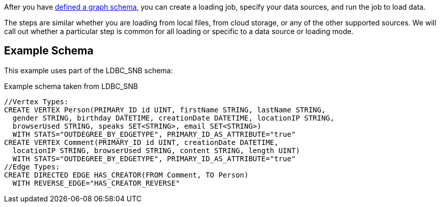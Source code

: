 After you have xref:gsql-ref:ddl-and-loading:defining-a-graph-schema.adoc[defined a graph schema], you can create a loading job, specify your data sources, and run the job to load data.

The steps are similar whether you are loading from local files, from cloud storage, or any of the other supported sources.
We will call out whether a particular step is common for all loading or specific to a data source or loading mode.

== Example Schema
This example uses part of the LDBC_SNB schema:

[source,gsql]
.Example schema taken from LDBC_SNB
----
//Vertex Types:
CREATE VERTEX Person(PRIMARY_ID id UINT, firstName STRING, lastName STRING,
  gender STRING, birthday DATETIME, creationDate DATETIME, locationIP STRING,
  browserUsed STRING, speaks SET<STRING>, email SET<STRING>)
  WITH STATS="OUTDEGREE_BY_EDGETYPE", PRIMARY_ID_AS_ATTRIBUTE="true"
CREATE VERTEX Comment(PRIMARY_ID id UINT, creationDate DATETIME,
  locationIP STRING, browserUsed STRING, content STRING, length UINT)
  WITH STATS="OUTDEGREE_BY_EDGETYPE", PRIMARY_ID_AS_ATTRIBUTE="true"
//Edge Types:
CREATE DIRECTED EDGE HAS_CREATOR(FROM Comment, TO Person)
  WITH REVERSE_EDGE="HAS_CREATOR_REVERSE"
----